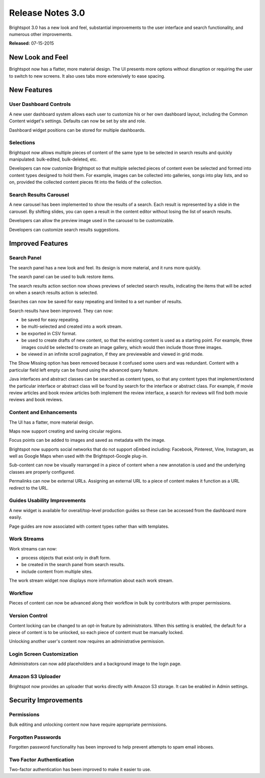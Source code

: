 *****************
Release Notes 3.0
*****************

Brightspot 3.0 has a new look and feel, substantial improvements to the user interface and search functionality, and numerous other improvements.

**Released:** 07-15-2015

New Look and Feel
=================

Brightspot now has a flatter, more material design. The UI presents more options without disruption or requiring the user to switch to new screens. It also uses tabs more extensively to ease spacing.

New Features
============

User Dashboard Controls
-----------------------

A new user dashboard system allows each user to customize his or her own dashboard layout, including the Common Content widget's settings. Defaults can now be set by site and role.

Dashboard widget positions can be stored for multiple dashboards.

Selections
----------

Brightspot now allows multiple pieces of content of the same type to be selected in search results and quickly manipulated: bulk-edited, bulk-deleted, etc.

Developers can now customize Brightspot so that multiple selected pieces of content even be selected and formed into content types designed to hold them. For example, images can be collected into galleries, songs into play lists, and so on, provided the collected content pieces fit into the fields of the collection.

Search Results Carousel
-----------------------

A new carousel has been implemented to show the results of a search. Each result is represented by a slide in the carousel. By shifting slides, you can open a result in the content editor without losing the list of search results.

.. image:: http://cdn.brightspotcms.psdops.com/dims4/default/ba6b897/2147483647/thumbnail/400x293/quality/90/?url=http%3A%2F%2Fd3qqon7jsl4v2v.cloudfront.net%2Fac%2F8d%2Fb3bc441e45f38cbfdbf683164125%2Fsearch-results-carousel.png

Developers can allow the preview image used in the carousel to be customizable.

Developers can customize search results suggestions.

Improved Features
=================

Search Panel
------------

The search panel has a new look and feel. Its design is more material, and it runs more quickly.

The search panel can be used to bulk restore items.

The search results action section now shows previews of selected search results, indicating the items that will be acted on when a search results action is selected.

Searches can now be saved for easy repeating and limited to a set number of results.

Search results have been improved. They can now:

* be saved for easy repeating.
* be multi-selected and created into a work stream.
* be exported in CSV format.
* be used to create drafts of new content, so that the existing content is used as a starting point. For example, three images could be selected to create an image gallery, which would then include those three images.
* be viewed in an infinite scroll pagination, if they are previewable and viewed in grid mode.

The Show Missing option has been removed because it confused some users and was redundant. Content with a particular field left empty can be found using the advanced query feature.

Java interfaces and abstract classes can be searched as content types, so that any content types that implement/extend the particular interface or abstract class will be found by search for the interface or abstract class. For example, if movie review articles and book review articles both implement the review interface, a search for reviews will find both movie reviews and book reviews.

Content and Enhancements
------------------------

The UI has a flatter, more material design.

Maps now support creating and saving circular regions.

Focus points can be added to images and saved as metadata with the image.

Brightspot now supports social networks that do not support oEmbed including: Facebook, Pinterest, Vine, Instagram, as well as Google Maps when used with the Brightspot-Google plug-in.

Sub-content can now be visually rearranged in a piece of content when a new annotation is used and the underlying classes are properly configured.

Permalinks can now be external URLs. Assigning an external URL to a piece of content makes it function as a URL redirect to the URL.

Guides Usability Improvements
-----------------------------

A new widget is available for overall/top-level production guides so these can be accessed from the dashboard more easily.

Page guides are now associated with content types rather than with templates.

Work Streams
------------

Work streams can now:

* process objects that exist only in draft form.
* be created in the search panel from search results.
* include content from multiple sites.

The work stream widget now displays more information about each work stream.

Workflow
--------

Pieces of content can now be advanced along their workflow in bulk by contributors with proper permissions.

Version Control
---------------

Content locking can be changed to an opt-in feature by administrators. When this setting is enabled, the default for a piece of content is to be unlocked, so each piece of content must be manually locked.

Unlocking another user's content now requires an administrative permission.

Login Screen Customization
--------------------------

Administrators can now add placeholders and a background image to the login page.

Amazon S3 Uploader
------------------

Brightspot now provides an uploader that works directly with Amazon S3 storage. It can be enabled in Admin settings.

Security Improvements
=====================

Permissions
-----------

Bulk editing and unlocking content now have require appropriate permissions.

Forgotten Passwords
-------------------

Forgotten password functionality has been improved to help prevent attempts to spam email inboxes.

Two Factor Authentication
-------------------------

Two-factor authentication has been improved to make it easier to use.